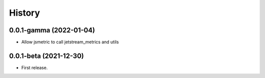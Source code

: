 =======
History
=======

0.0.1-gamma (2022-01-04)
------------------

* Allow jsmetric to call jetstream_metrics and utils

0.0.1-beta (2021-12-30)
------------------

* First release.